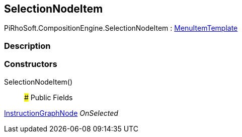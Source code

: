 [#reference/selection-node-item]

## SelectionNodeItem

PiRhoSoft.CompositionEngine.SelectionNodeItem : <<reference/menu-item-template.html,MenuItemTemplate>>

### Description

### Constructors

SelectionNodeItem()::

### Public Fields

<<reference/instruction-graph-node.html,InstructionGraphNode>> _OnSelected_::